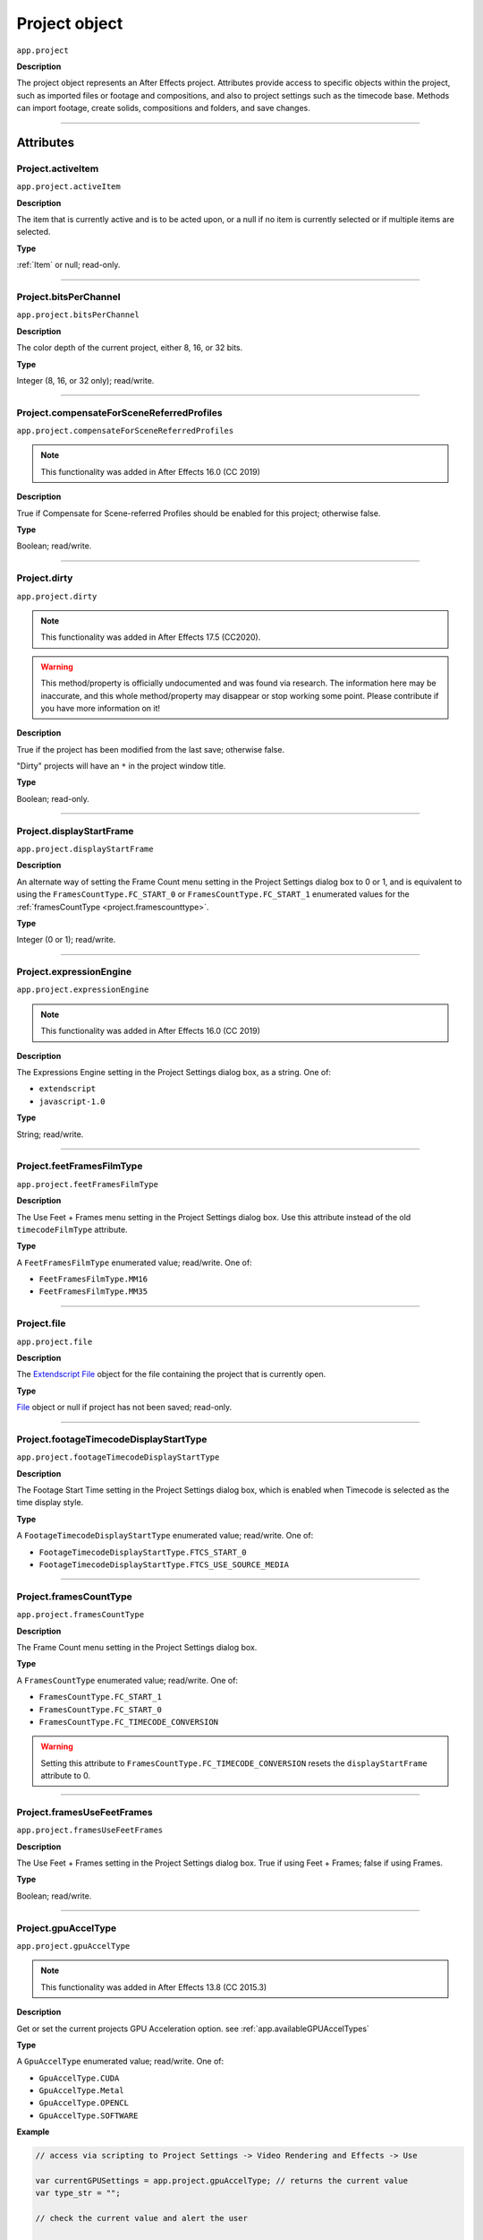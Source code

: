 .. highlight:: javascript
.. _project:

Project object
##############

``app.project``

**Description**

The project object represents an After Effects project. Attributes provide access to specific objects within the project, such as imported files or footage and compositions, and also to project settings such as the timecode base. Methods can import footage, create solids, compositions and folders, and save changes.

----

==========
Attributes
==========

.. _Project.activeItem:

Project.activeItem
*********************************************

``app.project.activeItem``

**Description**

The item that is currently active and is to be acted upon, or a null if no item is currently selected or if multiple items are selected.

**Type**

:ref:`Item` or null; read-only.

----

.. _Project.bitsPerChannel:

Project.bitsPerChannel
*********************************************

``app.project.bitsPerChannel``

**Description**

The color depth of the current project, either 8, 16, or 32 bits.

**Type**

Integer (8, 16, or 32 only); read/write.

----

.. _Project.compensateForSceneReferredProfiles:

Project.compensateForSceneReferredProfiles
*********************************************

``app.project.compensateForSceneReferredProfiles``

.. note::
   This functionality was added in After Effects 16.0 (CC 2019)

**Description**

True if Compensate for Scene-referred Profiles should be enabled for this project; otherwise false.

**Type**

Boolean; read/write.

----

.. _Project.dirty:

Project.dirty
*********************************************

``app.project.dirty``

.. note::
  This functionality was added in After Effects 17.5 (CC2020).

.. warning::
  This method/property is officially undocumented and was found via research. The information here may be inaccurate, and this whole method/property may disappear or stop working some point. Please contribute if you have more information on it!

**Description**

True if the project has been modified from the last save; otherwise false.

"Dirty" projects will have an ``*`` in the project window title.

**Type**

Boolean; read-only.

----

.. _Project.displayStartFrame:

Project.displayStartFrame
*********************************************

``app.project.displayStartFrame``

**Description**

An alternate way of setting the Frame Count menu setting in the Project Settings dialog box to 0 or 1, and is equivalent to using the ``FramesCountType.FC_START_0`` or ``FramesCountType.FC_START_1`` enumerated values for the :ref:`framesCountType <project.framescounttype>`.

**Type**

Integer (0 or 1); read/write.

----

.. _Project.expressionEngine:

Project.expressionEngine
*********************************************

``app.project.expressionEngine``

.. note::
   This functionality was added in After Effects 16.0 (CC 2019)

**Description**

The Expressions Engine setting in the Project Settings dialog box, as a string. One of:

- ``extendscript``
- ``javascript-1.0``

**Type**

String; read/write.

----

.. _Project.feetFramesFilmType:

Project.feetFramesFilmType
*********************************************

``app.project.feetFramesFilmType``

**Description**

The Use Feet + Frames menu setting in the Project Settings dialog box. Use this attribute instead of the old ``timecodeFilmType`` attribute.

**Type**

A ``FeetFramesFilmType`` enumerated value; read/write. One of:

-  ``FeetFramesFilmType.MM16``
-  ``FeetFramesFilmType.MM35``

----

.. _Project.file:

Project.file
*********************************************

``app.project.file``

**Description**

The `Extendscript File <https://extendscript.docsforadobe.dev/file-system-access/file-object.html>`_ object for the file containing the project that is currently open.

**Type**

`File <https://extendscript.docsforadobe.dev/file-system-access/file-object.html>`_ object or null if project has not been saved; read-only.

----

.. _Project.footageTimecodeDisplayStartType:

Project.footageTimecodeDisplayStartType
*********************************************

``app.project.footageTimecodeDisplayStartType``

**Description**

The Footage Start Time setting in the Project Settings dialog box, which is enabled when Timecode is selected as the time display style.

**Type**

A ``FootageTimecodeDisplayStartType`` enumerated value; read/write. One of:

-  ``FootageTimecodeDisplayStartType.FTCS_START_0``
-  ``FootageTimecodeDisplayStartType.FTCS_USE_SOURCE_MEDIA``

----

.. _Project.framesCountType:

Project.framesCountType
*********************************************

``app.project.framesCountType``

**Description**

The Frame Count menu setting in the Project Settings dialog box.

**Type**

A ``FramesCountType`` enumerated value; read/write. One of:

-  ``FramesCountType.FC_START_1``
-  ``FramesCountType.FC_START_0``
-  ``FramesCountType.FC_TIMECODE_CONVERSION``

.. WARNING:: Setting this attribute to ``FramesCountType.FC_TIMECODE_CONVERSION`` resets the ``displayStartFrame`` attribute to 0.

----

.. _Project.framesUseFeetFrames:

Project.framesUseFeetFrames
*********************************************

``app.project.framesUseFeetFrames``

**Description**

The Use Feet + Frames setting in the Project Settings dialog box. True if using Feet + Frames; false if using Frames.

**Type**

Boolean; read/write.

----

.. _Project.gpuAccelType:

Project.gpuAccelType
*********************************************

``app.project.gpuAccelType``

.. note::
   This functionality was added in After Effects 13.8 (CC 2015.3)

**Description**

Get or set the current projects GPU Acceleration option.
see :ref:`app.availableGPUAccelTypes`

**Type**

A ``GpuAccelType`` enumerated value; read/write. One of:

- ``GpuAccelType.CUDA``
- ``GpuAccelType.Metal``
- ``GpuAccelType.OPENCL``
- ``GpuAccelType.SOFTWARE``

**Example**

.. code:: javascript

    // access via scripting to Project Settings -> Video Rendering and Effects -> Use

    var currentGPUSettings = app.project.gpuAccelType; // returns the current value
    var type_str = "";

    // check the current value and alert the user

    switch (currentGPUSettings) {
        case GpuAccelType.CUDA:
            type_str = "CUDA";
            break;
        case GpuAccelType.METAL:
            type_str = "Metal";
            break;
        case GpuAccelType.OPENCL:
            type_str = "OpenCL";
            break;
        case GpuAccelType.SOFTWARE:
            type_str = "Software";
            break;
        default:
            type_str = "UNKNOWN";
    }

    alert("Your current setting is " + type_str);

    // set the value to Metal
    app.project.gpuAccelType = GpuAccelType.METAL;

----

.. _Project.items:

Project.items
*********************************************

``app.project.items``

**Description**

All of the items in the project.

**Type**

:ref:`ItemCollection`; read-only.

----

.. _Project.linearBlending:

Project.linearBlending
*********************************************

``app.project.linearBlending``

**Description**

True if linear blending should be used for this project; otherwise false.

**Type**

Boolean; read/write.

----

.. _Project.linearizeWorkingSpace:

Project.linearizeWorkingSpace
*********************************************

``app.project.linearizeWorkingSpace``

.. note::
   This functionality was added in After Effects 16.0 (CC 2019)

**Description**

True if Linearize Working Space should be enabled for this project; otherwise false.

**Type**

Boolean; read/write.

----

.. _Project.numItems:

Project.numItems
*********************************************

``app.project.numItems``

**Description**

The total number of items contained in the project, including folders and all types of footage.

**Type**

Integer; read-only.

**Example**

.. code:: javascript

    var numItems = app.project.numItems;
    alert("There are " + numItems + " items in this project.")

----

.. _Project.renderQueue:

Project.renderQueue
*********************************************

``app.project.renderQueue``

**Description**

The renderqueue of the project.

**Type**

:ref:`RenderQueue`; read-only.

----

.. _Project.revision:

Project.revision
*********************************************

``app.project.revision``

**Description**

The current revision of the project. Every user action increases the revision number. New project starts at revision 1.

**Type**

Integer; the current revision version of the project; read-only.

----

.. _Project.rootFolder:

Project.rootFolder
*********************************************

``app.project.rootFolder``

**Description**

The root folder containing the contents of the project; this is a virtual folder that contains all items in the Project panel, but not items contained inside other folders in the Project panel.

**Type**

:ref:`FolderItem`; read-only.

----

.. _Project.selection:

Project.selection
*********************************************

``app.project.selection``

**Description**

All items selected in the Project panel, in the sort order shown in the Project panel.

**Type**

Array of :ref:`Item objects <item>`; read-only.

----

.. _Project.timeDisplayType:

Project.timeDisplayType
*********************************************

``app.project.timeDisplayType``

**Description**

The time display style, corresponding to the Time Display Style section in the Project Settings dialog box.

**Type**

A ``TimeDisplayType`` enumerated value; read/write. One of:

-  ``TimeDisplayType.FRAMES``
-  ``TimeDisplayType.TIMECODE``

----

.. _Project.toolType:

Project.toolType
*********************************************

``app.project.toolType``

.. note::
    This functionality was added in After Effects 14.0 (CC 2017)

**Description**

Get and sets the active tool in the Tools panel.

**Type**

A ``ToolType`` enumerated value; read/write. One of:

- ``ToolType.Tool_Arrow``: Selection Tool
- ``ToolType.Tool_Rotate``: Rotation Tool
- ``ToolType.Tool_CameraMaya``: Unified Camera Tool
- ``ToolType.Tool_CameraOrbit``: Orbit Camera Tool
- ``ToolType.Tool_CameraTrackXY``: Track XY Camera Tool
- ``ToolType.Tool_CameraTrackZ``: Track Z Camera Tool
- ``ToolType.Tool_Paintbrush``: Brush Tool
- ``ToolType.Tool_CloneStamp``: Clone Stamp Tool
- ``ToolType.Tool_Eraser``: Eraser Tool
- ``ToolType.Tool_Hand``: Hand Tool
- ``ToolType.Tool_Magnify``: Zoom Tool
- ``ToolType.Tool_PanBehind``: Pan Behind (Anchor Point) Tool
- ``ToolType.Tool_Rect``: Rectangle Tool
- ``ToolType.Tool_RoundedRect``: Rounded Rectangle Tool
- ``ToolType.Tool_Oval``: Ellipse Tool
- ``ToolType.Tool_Polygon``: Polygon Tool
- ``ToolType.Tool_Star``: Star Tool
- ``ToolType.Tool_TextH``: Horizontal Type Tool
- ``ToolType.Tool_TextV``: Vertical Type Tool
- ``ToolType.Tool_Pen``: Pen Tool
- ``ToolType.Tool_Feather``: Mask Feather Tool
- ``ToolType.Tool_PenPlus``: Add Vertex Tool
- ``ToolType.Tool_PenMinus``: Delete Vertex Tool
- ``ToolType.Tool_PenConvert``: Convert Vertex Tool
- ``ToolType.Tool_Pin``: Puppet Pin Tool
- ``ToolType.Tool_PinStarch``: Puppet Starch Tool
- ``ToolType.Tool_PinDepth``: Puppet Overlap Tool
- ``ToolType.Tool_Quickselect``: Roto Brush Tool
- ``ToolType.Tool_Hairbrush``: Refine Edge Tool

**Examples**

The following sample code checks the current tool, and if it is not the Unified Camera Tool, sets the current tool to that:

.. code:: javascript

    // Check the current tool, then set it to Unified Camera Tool (UCT).
    // Assume a composition is selected in the project.
    var comp = app.project.activeItem;
    if (comp instanceof CompItem) {
        // Add a camera to the current comp. (Requirement for UCT)
        var cameraLayer = comp.layers.addCamera("Test Camera", [comp.width / 2, comp.height / 2]);
        comp.openInViewer();

        // If the currently selected tool is not one of the camera tools, set it to UCT.
        if (( app.project.toolType !== ToolType.Tool_CameraMaya) &&
            ( app.project.toolType !== ToolType.Tool_CameraOrbit ) &&
            ( app.project.toolType !== ToolType.Tool_CameraTrackXY) &&
            ( app.project.toolType !== ToolType.Tool_CameraTrackZ)) {
                app.project.toolType = ToolType.Tool_CameraMaya;
            }
    }

The following sample code uses the new app.project.toolType attribute to create a 360-degrees composition (environment layer and camera) from a selected footage item or composition selected in the Project panel. This script a good starting point for building VR compositions from equirectangular footage:

.. code:: javascript

    // Create a 360 VR comp from a footage item or comp selected in the Project panel.

    var item = app.project.activeItem;
    if (item !== null && (item.typeName === "Footage" || item.typeName === "Composition")) {
        // Create a comp with the footage.
        var comp = app.project.items.addComp(item.name, item.width, item.height, item.pixelAspect, item.duration, item.frameRate);
        var layers = comp.layers;
        var footageLayer = layers.add(item);

        // Apply the CC Environment effect and create a camera.
        var effect = footageLayer.Effects.addProperty("CC Environment");
        var camera = layers.addCamera("360 Camera", [item.width / 2, item.height / 2]);
        comp.openInViewer();
        app.project.toolType = ToolType.Tool_CameraMaya;
    } else {
        alert("Select a single footage item or composition in the Project panel.");
    }

----

.. _Project.transparencyGridThumbnails:

Project.transparencyGridThumbnails
*********************************************

``app.project.transparencyGridThumbnails``

**Description**

When true, thumbnail views use the transparency checkerboard pattern.

**Type**

Boolean; read/write.

----

.. _Project.usedFonts:

Project.usedFonts
*********************************************

``app.project.usedFonts``

.. note::
   This functionality was added in After Effects 24.5

**Description**

Returns an Array of Objects containing references to used fonts and the Text Layers and times on which they appear in the current :ref:`Project<Project>`. Each object is composed of ``font`` which is a :ref:`Font object<fontobject>`, and ``usedAt`` which is an Array of Objects, each composed of ``layerID``, a :ref:`Layer.id`, and ``layerTimeD`` for when. See :ref:`Project.layerByID` to retrieve the layers.

.. code:: javascript

   var usedList = app.project.usedFonts;
   if (usedList.length) {
       var font = usedList[0].font;
       var usedAt = usedList[0].usedAt;
   
       var str = "[0]:" + font.postScriptName + "\n";
       for (var i = 0; i < usedAt.length; i++) {
            var layerID = usedAt[i].layerID;
            // valueAtTime() for Source Text property is expecting timed
            // to be in Layer Time instead of Comp Time, unlike any of
            // the other properties. So we have adjusted the name returned
            // by usedFonts to make this clear as we expect that is where
            // it will be used next.
            var layerTimeD  = usedAt[i].layerTimeD;

            var layer = app.project.layerByID(layerID);
            str += "   Layer:'" + String(layer.property("Source Text").valueAtTime(layerTimeD, false)) + "'\n";
       }
       alert(str);
   }

**Type**

Array of Objects; read-only.

----

.. _Project.workingGamma:

Project.workingGamma
********************

``app.project.workingGamma``

**Description**

The current project's working gamma value, either 2.2 or 2.4. Setting values other than 2.2 or 2.4 will cause a scripting error. Note that when the project's color working space is set, the working gamma value is ignored by After Effects.

**Type**

Number; read/write.

**Examples**

* To set the working gamma to 2.4 (Rec. 709): ``app.project.workingGamma = 2.4;``
* To get the current working gamma: ``var currentGamma = app.project.workingGamma;``

----

.. _Project.workingSpace:

Project.workingSpace
********************

``app.project.workingSpace``

**Description**

A string which is the color profile description for the project's color working space. To set the working space to None, set ``workingSpace`` to an empty string.

Use ``app.project.listColorProfiles()`` to return an array of available color profile descriptions that can be used to set the color working space.

**Type**

String; read/write.

**Examples**

* To set the working space to Rec.709 Gamma 2.4: ``app.project.workingSpace = "Rec.709 Gamma 2.4";``
* To set the working space to None: ``app.project.workingSpace = "";``
* To get the current working space: ``var currentSpace = app.project.workingSpace;``

----

.. _Project.xmpPacket:

Project.xmpPacket
*********************************************

``app.project.xmpPacket``

**Description**

The project's XMP metadata, stored as RDF (XML-based). For more information on XMP, see the `JavaScript Tools Guide <https://extendscript.docsforadobe.dev/>`_.

**Type**

String; read/write.

**Example**

The following example code accesses the XMP metadata of the current project, and modifies the Label project metadata field.

.. code:: javascript

    var proj = app.project;

    // load the XMPlibrary as an ExtendScript ExternalObject
    if (ExternalObject.AdobeXMPScript === undefined){
        ExternalObject.AdobeXMPScript = new ExternalObject('lib:AdobeXMPScript');
    }
    var mdata = new XMPMeta(app.project.xmpPacket); //get the project's XMPmetadata
    // update the Label project metadata's value
    var schemaNS = XMPMeta.getNamespaceURI("xmp");
    var propName = "xmp:Label";
    try{
        mdata.setProperty(schemaNS, propName, "finalversion...no, really!");
    } catch (e) {
        alert(e);
    }

    app.project.xmpPacket = mdata.serialize();

----

=======
Methods
=======

.. _Project.autoFixExpressions:

Project.autoFixExpressions()
*********************************************

``app.project.autoFixExpressions(oldText, newText)``

**Description**

Automatically replaces text found in broken expressions in the project, if the new text causes the expression to evaluate without errors.

**Parameters**

===========  ======================
``oldText``  The text to replace.
``newText``  The new text.
===========  ======================

**Returns**

Nothing.

----

.. _Project.close:

Project.close()
*********************************************

``app.project.close(closeOptions)``

**Description**

Closes the project with the option of saving changes automatically, prompting the user to save changes or closing without saving changes.

**Parameters**

================  ============================================================
``closeOptions``  Action to be performed on close. A ``CloseOptions``
                  enumerated value, one of:

                  -  ``CloseOptions.DO_NOT_SAVE_CHANGES``: Close without
                     saving.
                  -  ``CloseOptions.PROMPT_TO_SAVE_CHANGES``:Prompt for
                     whether to save changes before close.
                  -  ``CloseOptions.SAVE_CHANGES``: Save automatically on
                     close.
================  ============================================================

**Returns**

Boolean. True on success. False if the file has not been previously saved, the user is prompted, and the user cancels the save.

----

.. _Project.consolidateFootage:

Project.consolidateFootage()
*********************************************

``app.project.consolidateFootage()``

**Description**

Consolidates all footage in the project. Same as the File > Consolidate All Footage command.

**Parameters**

None.

**Returns**

Integer; the total number of footage items removed.

----

.. _Project.importFile:

Project.importFile()
*********************************************

``app.project.importFile(importOptions)``

**Description**

Imports the file specified in the specified ImportOptions object, using the specified options. Same as the File > Import File command.

Creates and returns a new FootageItem object from the file, and adds it to the project's items array.

**Parameters**

=================   =====================================================
``importOptions``   An :ref:`ImportOptions` specifying the file to
                    import and the options for the operation.
=================   =====================================================

**Returns**

:ref:`FootageItem`.

**Example**

.. code:: javascript

    app.project.importFile(new ImportOptions(new File("sample.psd"));

----

.. _Project.importFileWithDialog:

Project.importFileWithDialog()
*********************************************

``app.project.importFileWithDialog()``

**Description**

Shows an Import File dialog box. Same as the File > Import > File command.

**Returns**

Array of :ref:`Item objects <item>` created during import; or null if the user cancels the dialog box.

----

.. _Project.importPlaceholder:

Project.importPlaceholder()
*********************************************

``app.project.importPlaceholder(name, width, height, frameRate, duration)``

**Description**

Creates and returns a new PlaceholderItem and adds it to the project's items array. Same as the File > Import > Placeholder command.

**Parameters**

==============  ===============================================================
``name``        A string containing the name of the placeholder.
``width``       The width of the placeholder in pixels, an integer in the range
                ``[4..30000]``.
``height``      The height of the placeholder in pixels, an integer in the
                range ``[4..30000]``.
``frameRate``   The frame rate of the placeholder, a floating-point value in
                the range ``[1.0..99.0]``.
``duration``    The duration of the placeholder in seconds, a floating-point
                value in the range ``[0.0..10800.0]``.
==============  ===============================================================

**Returns**

PlaceholderItem object.

----

.. _Project.item:

Project.item()
*********************************************

``app.project.item(index)``

**Description**

Retrieves an item at a specified index position.

**Parameters**

=========  ====================================================================
``index``  The index position of the item, an integer. The first item is at
           index 1.
=========  ====================================================================

**Returns**

:ref:`Item`.

----

.. _Project.itemByID:

Project.itemByID()
*********************************************

``app.project.itemByID(id)``

.. note::
   This functionality was added in After Effects 13.0 (CC 2014)

**Description**

Retrieves an item by its :ref:`Item ID <Item.id>`

**Parameters**

======  ====================================================================
``id``  The ID of an item, an integer.
======  ====================================================================

**Returns**

:ref:`Item`.

----

.. _Project.layerByID:

Project.layerByID()
*********************************************

``app.project.layerByID(id)``

.. note::
   This functionality was added in After Effects 22.0 (2022)

**Description**

Instance method on Project which, when given a valid ID value, returns the Layer object in the Project with that given ID.

**Parameters**

===========     ======================
``id``          A non-negative integer representing the ID of the Layer to be retrieved from the Project.
===========     ======================

**Returns**

:ref:`Layer` with the given ID if it exists on the project; otherwise null. Non-valid IDs will throw an exception stating that the input parameter is not an unsigned integer.

**Example**

.. code:: javascript

   var firstComp = app.project.item(1);
   var firstLayer = firstComp.layer(1);
   var layerID = firstLayer.id;

   if (app.project.layerByID(layerID) === firstLayer) {
      alert("You can get the Layer from the ID!");
   }

----

.. _Project.listColorProfiles:

Project.listColorProfiles()
***************************

``app.project.listColorProfiles()``

**Description**

Returns an array of color profile descriptions that can be set as the project's color working space.

**Parameters**

None.

**Returns**

Array of strings.

----

.. _Project.reduceProject:

Project.reduceProject()
*********************************************

``app.project.reduceProject(array_of_items)``

**Description**

Removes all items from the project except those specified. Same as the File > Reduce Project command.

**Parameters**

==================  ===========================================================
``array_of_items``  An array containing the :ref:`Item objects <item>` that are
                    to be kept.
==================  ===========================================================

**Returns**

Integer; the total number of items removed.

**Example**

.. code:: javascript

    var items = [];
    items[items.length] = app.project.item(1);
    items[items.length] = app.project.item(3);
    app.project.reduceProject(items);

----

.. _Project.removeUnusedFootage:

Project.removeUnusedFootage()
*********************************************

``app.project.removeUnusedFootage()``

**Description**

Removes unused footage from the project. Same as the File > Remove Unused Footage command.

**Parameters**

None.

**Returns**

Integer; the total number of FootageItem objects removed.

----

.. _Project.replaceFont:

Project.replaceFont()
**************************************

``app.project.replaceFont(fromFont, toFont, [noFontLocking = false])``

.. note::
   This functionality was added in After Effects 24.5

**Description**

This function will replace all the usages of :ref:`fontobject` ``fromFont`` with :ref:`fontobject` ``toFont``.

This operation exposes the same mechanism and policy used for automatic font replacement of missing or substituted fonts and is therefore a complete and precise replacement, even on :ref:`TextDocuments<TextDocument>` which have mixed styling, preserving the character range the ``fromFont`` was applied to.

This operation is not undoable.

The optional parameter ``noFontLocking`` controls what happens when the ``toFont`` has no glyphs for the text it is applied to. By default a fallback font will be selected which will have the necessary glyphs, but if this parameter is set to true then this fallback will not take place and missing glyphs will result. There is no way at the current time to detect or report this.

Note that when ``fromFont`` is a substituted font and the ``toFont`` has the same font properties no fallback can occur and the parameter is ignored and treated as true.


.. code:: javascript

   var fromFont = app.project.usedFonts[0].font;
   var fontList = app.fonts.getFontsByPostScriptName("TimesNewRomanPSMT");
   var toFont = fontList[0];
   var layerChanged = app.project.replaceFont(fromFont, toFont);

**Parameters**

====================  ========================================================
``fromFont``          A :ref:`fontobject` to be replaced.
``toFont``            A :ref:`fontobject` to replace it with.
``noFontLocking``     An optional Boolean, defaults to false
====================  ========================================================

**Returns**

Boolean. True if at least one Layer was changed.

----

.. _Project.save:

Project.save()
*********************************************

``app.project.save([file])``

**Description**

Saves the project. The same as the File > Save or File > Save As command. If the project has never previously been saved and no file is specified, prompts the user for a location and file name.

Pass a `File <https://extendscript.docsforadobe.dev/file-system-access/file-object.html>`_ object to save a project to a new file without prompting.

**Parameters**

========  ============================================================
``file``  Optional. An `Extendscript File <https://extendscript.docsforadobe.dev/file-system-access/file-object.html>`_ object for the file to save.
========  ============================================================

**Returns**

None.

----

.. _Project.saveWithDialog:

Project.saveWithDialog()
*********************************************

``app.project.saveWithDialog()``

**Description**

Shows the Save dialog box. The user can name a file with a location and save the project, or click Cancel to exit the dialog box.

**Parameters**

None.

**Returns**

Boolean; true if the project was saved.

----

.. _Project.setDefaultImportFolder:

Project.setDefaultImportFolder()
********************************

``app.project.setDefaultImportFolder(folder)``

**Description**

Sets the folder that will be shown in the file import dialog. This location will be used as an override until setDefaultImportFolder() is called with no parameters, or until After Effects is quit.

**Parameters**

==========   ===========================
``folder``   `Extendscript Folder <https://extendscript.docsforadobe.dev/file-system-access/folder-object.html>`_ object.
==========   ===========================

**Returns**

Boolean; indicates if the operation was successful.

**Examples**

Any of the following will set the default import folder to C:/My Folder:

* ``var myFolder = new Folder("C:/My Folder"); app.project.setDefaultImportFolder(myFolder);``
* ``app.project.setDefaultImportFolder(new Folder("C:/My Folder"));``
* ``app.project.setDefaultImportFolder(Folder("C:/My Folder"));``

Note: if the path refers to an existing file and not a folder, the Folder function returns a File object instead of a Folder object, which will cause ``setDefaultImportFolder()`` to return false.

To set the default import folder to the current user's desktop folder: ``app.project.setDefaultImportFolder(Folder.desktop);``

To disable the default folder, call ``setDefaultImportFolder()`` with no parameters: ``app.project.setDefaultImportFolder();``

----

.. _Project.showWindow:

Project.showWindow()
*********************************************

``app.project.showWindow(doShow)``

**Description**

Shows or hides the Project panel.

**Parameters**

==========  ===================================================================
``doShow``  When true, show the Project panel. When false, hide the Project
            panel.
==========  ===================================================================

**Returns**

Nothing.

----

=============
Team Projects
=============

.. _Project.newTeamProject:

Project.newTeamProject()
*********************************************

``app.project.newTeamProject(teamProjectName, description)``

.. note::
   This functionality was added in After Effects 14.2 (CC 2017.1)

**Description**

Creates a new team project.

**Parameters**

===================  =================================================
``teamProjectName``  Team project name, string value.
``description``      Optional. Team project description, string value.
===================  =================================================

**Returns**

Boolean. ``True`` if the team project is successfully created, ``false`` otherwise.

----

.. _Project.openTeamProject:

Project.openTeamProject()
*********************************************

``app.project.openTeamProject(teamProjectName)``

.. note::
   This functionality was added in After Effects 14.2 (CC 2017.1)

**Description**

Opens a team project.

**Parameters**

===================  ================================
``teamProjectName``  Team project name, string value.
===================  ================================

**Returns**

Boolean. ``True`` if the team project is successfully opened, ``false`` otherwise.

----

.. _Project.shareTeamProject:

Project.shareTeamProject()
*********************************************

``app.project.shareTeamProject(comment)``

.. note::
   This functionality was added in After Effects 14.2 (CC 2017.1)

**Description**

Shares the currently open team project.

**Parameters**

===========  ================================
``comment``  Comment, string value. Optional.
===========  ================================

**Returns**

Boolean. ``True`` if the team project is successfully shared, ``false`` otherwise.

----

.. _Project.syncTeamProject:

Project.syncTeamProject()
*********************************************

``app.project.syncTeamProject()``

.. note::
   This functionality was added in After Effects 14.2 (CC 2017.1)

**Description**

Syncs the currently open team project.

**Returns**

Boolean. ``True`` if the team project is successfully synced, ``false`` otherwise.

----

.. _Project.closeTeamProject:

Project.closeTeamProject()
*********************************************

``app.project.closeTeamProject()``

.. note::
   This functionality was added in After Effects 14.2 (CC 2017.1)

**Description**

Closes a currently open team project.

**Returns**

Boolean. ``True`` if the team project is successfully closed, ``false`` otherwise.

----

.. _Project.convertTeamProjectToProject:

Project.convertTeamProjectToProject()
*********************************************

``app.project.convertTeamProjectToProject(project_file)``

.. note::
   This functionality was added in After Effects 14.2 (CC 2017.1)

**Description**

Converts a team project to an After Effects project on a local disk.

**Parameters**

================  ======================================================================
``project_file``  File object for the local After Effects project.
                  File extension should be either .aep or .aet (.aepx is not supported).
================  ======================================================================

**Returns**

Boolean. ``True`` if the team project is successfully converted, ``false`` otherwise.

----

.. _Project.listTeamProjects:

Project.listTeamProjects()
*********************************************

``app.project.listTeamProjects()``

.. note::
   This functionality was added in After Effects 14.2 (CC 2017.1)

**Description**

Returns an array containing the name strings for all team projects available for the current user.
Archived Team Projects are not included.

**Returns**

Array of strings.

----

.. _Project.isTeamProjectOpen:

Project.isTeamProjectOpen()
*********************************************

``app.project.isTeamProjectOpen(teamProjectName)``

.. note::
   This functionality was added in After Effects 14.2 (CC 2017.1)

**Description**

Checks whether specified team project is currently open.

**Parameters**

===================  ================================
``teamProjectName``  Team project name, string value.
===================  ================================

**Returns**

Boolean. ``True`` if the specified team project is currently open, ``false`` otherwise.

----

.. _Project.isAnyTeamProjectOpen:

Project.isAnyTeamProjectOpen()
*********************************************

``app.project.isAnyTeamProjectOpen()``

.. note::
   This functionality was added in After Effects 14.2 (CC 2017.1)

**Description**

Checks whether any team project is currently open.

**Returns**

Boolean. ``True`` if any team project is currently open, ``false`` otherwise.

----

.. _Project.isTeamProjectEnabled:

Project.isTeamProjectEnabled()
*********************************************

``app.project.isTeamProjectEnabled()``

.. note::
   This functionality was added in After Effects 14.2 (CC 2017.1)

**Description**

Checks whether or not team project is enabled for After Effects. (This will almost always return true.)

**Returns**

Boolean. ``True`` if team project is currently enabled, ``false`` otherwise.

----

.. _Project.isLoggedInToTeamProject:

Project.isLoggedInToTeamProject()
*********************************************

``app.project.isLoggedInToTeamProject()``

.. note::
   This functionality was added in After Effects 14.2 (CC 2017.1)

**Description**

Checks whether or not the client (After Effects) is currently logged into the team project server.

**Returns**

Boolean. ``True`` if the client (After Effects) is currently logged into the team projects server, ``false`` otherwise.

----

.. _Project.isSyncCommandEnabled:

Project.isSyncCommandEnabled()
*********************************************

``app.project.isSyncCommandEnabled()``

.. note::
   This functionality was added in After Effects 14.2 (CC 2017.1)

**Description**

Checks whether or not the Sync command is enabled.

**Returns**

Boolean. ``True`` if the team projects Sync command is enabled, ``false`` otherwise.

----

.. _Project.isShareCommandEnabled:

Project.isShareCommandEnabled()
*********************************************

``app.project.isShareCommandEnabled()``

.. note::
   This functionality was added in After Effects 14.2 (CC 2017.1)

**Description**

Checks whether or not the Share command is enabled.

**Returns**

Boolean. ``True`` if the team projects Share command is enabled, ``false`` otherwise.

----

.. _Project.isResolveCommandEnabled:

Project.isResolveCommandEnabled()
*********************************************

``app.project.isResolveCommandEnabled()``

.. note::
   This functionality was added in After Effects 14.2 (CC 2017.1)

**Description**

Checks whether or not the Resolve command is enabled.

**Returns**

Boolean. ``True`` if the team projects Resolve command is enabled, ``false`` otherwise.

----

.. _Project.resolveConflict:

Project.resolveConflict()
*********************************************

``app.project.resolveConflict(ResolveType)``

.. note::
   This functionality was added in After Effects 14.2 (CC 2017.1)

**Description**

Resolves a conflict between the open team project and the version on the team projects server, using the specified resolution method.

**Parameters**

===============  ===================================================================================
``ResolveType``  The type of conflict resolution to use. A ``ResolveType`` enumerated value, one of:

                  -  ``ResolveType.ACCEPT_THEIRS``: Take the shared version.
                     The shared version replaces your version.
                  -  ``ResolveType.ACCEPT_YOURS``: Keep your version of the project.
                     The shared version is not taken.
                  -  ``ResolveType.ACCEPT_THEIRS_AND_COPY``: Copy and rename your version,
                     then take the shared version. The shared version replaces your original version
===============  ===================================================================================

**Returns**

Boolean. ``True`` if the resolution of the specified type was successful, ``false`` otherwise.
